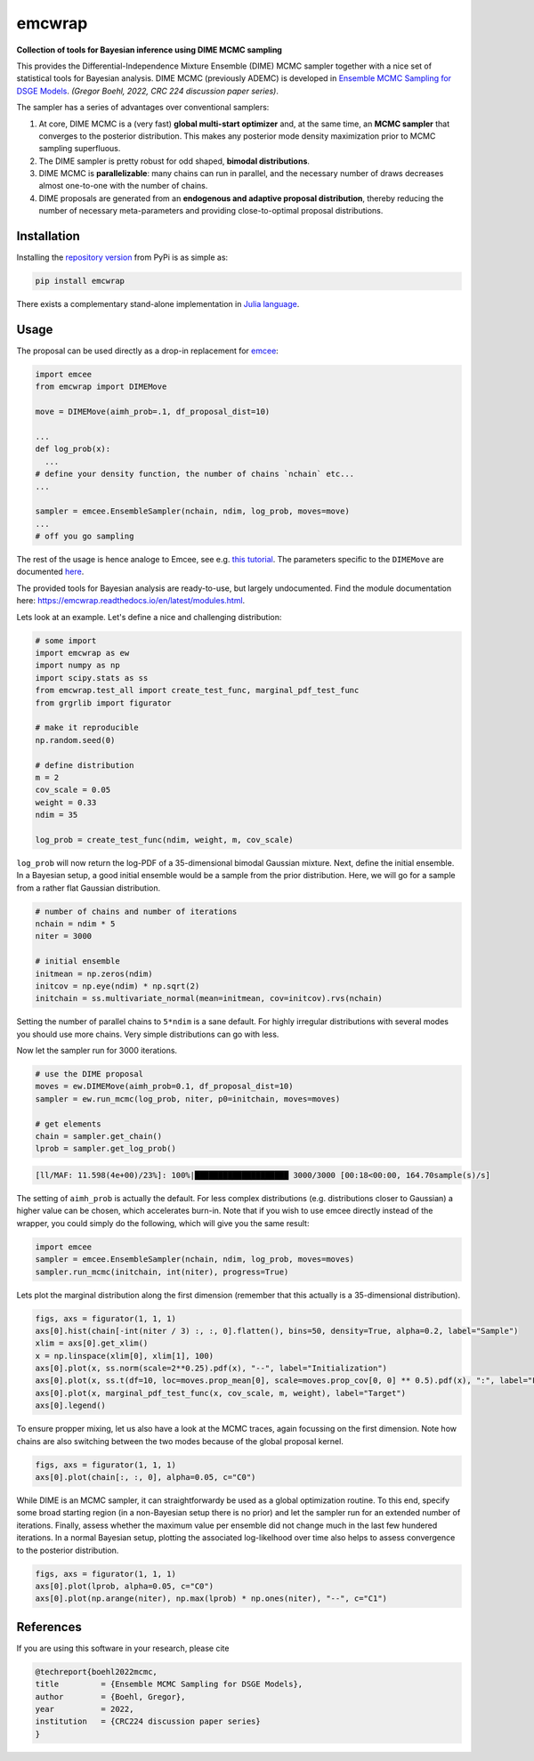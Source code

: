 emcwrap
=======

**Collection of tools for Bayesian inference using DIME MCMC sampling**

This provides the Differential-Independence Mixture Ensemble (DIME) MCMC sampler together with a nice set of statistical tools for Bayesian analysis. DIME MCMC (previously ADEMC) is developed in `Ensemble MCMC Sampling for DSGE Models <https://gregorboehl.com/live/ademc_boehl.pdf>`_. *(Gregor Boehl, 2022, CRC 224 discussion paper series)*.

The sampler has a series of advantages over conventional samplers:

#. At core, DIME MCMC is a (very fast) **global multi-start optimizer** and, at the same time, an **MCMC sampler** that converges to the posterior distribution. This makes any posterior mode density maximization prior to MCMC sampling superfluous.
#. The DIME sampler is pretty robust for odd shaped, **bimodal distributions**.
#. DIME MCMC is **parallelizable**: many chains can run in parallel, and the necessary number of draws decreases almost one-to-one with the number of chains.
#. DIME proposals are generated from an **endogenous and adaptive proposal distribution**, thereby reducing the number of necessary meta-parameters and providing close-to-optimal proposal distributions.

Installation
------------

Installing the `repository version <https://pypi.org/project/econpizza/>`_ from PyPi is as simple as:

.. code-block:: bash

   pip install emcwrap
  
There exists a complementary stand-alone implementation in `Julia language <https://github.com/gboehl/DIMESampler.jl>`_.

   
Usage
-----

The proposal can be used directly as a drop-in replacement for `emcee <https://github.com/dfm/emcee>`_:

.. code-block:: python

    import emcee
    from emcwrap import DIMEMove
    
    move = DIMEMove(aimh_prob=.1, df_proposal_dist=10)
    
    ...
    def log_prob(x):
      ...
    # define your density function, the number of chains `nchain` etc...
    ...
    
    sampler = emcee.EnsembleSampler(nchain, ndim, log_prob, moves=move)
    ...
    # off you go sampling
 
The rest of the usage is hence analoge to Emcee, see e.g. `this tutorial <https://emcee.readthedocs.io/en/stable/tutorials/quickstart/>`_. The parameters specific to the ``DIMEMove`` are documented `here <https://emcwrap.readthedocs.io/en/latest/modules.html#module-emcwrap.moves>`_.

The provided tools for Bayesian analysis are ready-to-use, but largely undocumented. Find the module documentation here: https://emcwrap.readthedocs.io/en/latest/modules.html.

Lets look at an example. Let's define a nice and challenging distribution:

.. code-block:: python

    # some import
    import emcwrap as ew
    import numpy as np
    import scipy.stats as ss
    from emcwrap.test_all import create_test_func, marginal_pdf_test_func
    from grgrlib import figurator

    # make it reproducible
    np.random.seed(0)

    # define distribution
    m = 2
    cov_scale = 0.05
    weight = 0.33
    ndim = 35

    log_prob = create_test_func(ndim, weight, m, cov_scale)

``log_prob`` will now return the log-PDF of a 35-dimensional bimodal Gaussian mixture. Next, define the initial ensemble. In a Bayesian setup, a good initial ensemble would be a sample from the prior distribution. Here, we will go for a sample from a rather flat Gaussian distribution.


.. code-block:: python

    # number of chains and number of iterations
    nchain = ndim * 5
    niter = 3000

    # initial ensemble
    initmean = np.zeros(ndim)
    initcov = np.eye(ndim) * np.sqrt(2)
    initchain = ss.multivariate_normal(mean=initmean, cov=initcov).rvs(nchain)

Setting the number of parallel chains to ``5*ndim`` is a sane default. For highly irregular distributions with several modes you should use more chains. Very simple distributions can go with less. 

Now let the sampler run for 3000 iterations.

.. code-block:: python

    # use the DIME proposal
    moves = ew.DIMEMove(aimh_prob=0.1, df_proposal_dist=10)
    sampler = ew.run_mcmc(log_prob, niter, p0=initchain, moves=moves)

    # get elements
    chain = sampler.get_chain()
    lprob = sampler.get_log_prob()

.. code-block::

    [ll/MAF: 11.598(4e+00)/23%]: 100%|████████████████████ 3000/3000 [00:18<00:00, 164.70sample(s)/s]

The setting of ``aimh_prob`` is actually the default. For less complex distributions (e.g. distributions closer to Gaussian) a higher value can be chosen, which accelerates burn-in. Note that if you wish to use emcee directly instead of the wrapper, you could simply do the following, which will give you the same result:

.. code-block:: python

    import emcee
    sampler = emcee.EnsembleSampler(nchain, ndim, log_prob, moves=moves)
    sampler.run_mcmc(initchain, int(niter), progress=True)

Lets plot the marginal distribution along the first dimension (remember that this actually is a 35-dimensional distribution).

.. code-block:: python

    figs, axs = figurator(1, 1, 1)
    axs[0].hist(chain[-int(niter / 3) :, :, 0].flatten(), bins=50, density=True, alpha=0.2, label="Sample")
    xlim = axs[0].get_xlim()
    x = np.linspace(xlim[0], xlim[1], 100)
    axs[0].plot(x, ss.norm(scale=2**0.25).pdf(x), "--", label="Initialization")
    axs[0].plot(x, ss.t(df=10, loc=moves.prop_mean[0], scale=moves.prop_cov[0, 0] ** 0.5).pdf(x), ":", label="Final proposals")
    axs[0].plot(x, marginal_pdf_test_func(x, cov_scale, m, weight), label="Target")
    axs[0].legend()

.. image:: https://github.com/gboehl/emcwrap/blob/main/docs/dist.png?raw=true
  :width: 800
  :alt: Sample and target distribution

To ensure propper mixing, let us also have a look at the MCMC traces, again focussing on the first dimension. Note how chains are also switching between the two modes because of the global proposal kernel.

.. code-block:: python

    figs, axs = figurator(1, 1, 1)
    axs[0].plot(chain[:, :, 0], alpha=0.05, c="C0")

.. image:: https://github.com/gboehl/emcwrap/blob/main/docs/traces.png?raw=true
  :width: 800
  :alt: MCMC traces

While DIME is an MCMC sampler, it can straightforwardy be used as a global optimization routine. To this end, specify some broad starting region (in a non-Bayesian setup there is no prior) and let the sampler run for an extended number of iterations. Finally, assess whether the maximum value per ensemble did not change much in the last few hundered iterations. In a normal Bayesian setup, plotting the associated log-likelhood over time also helps to assess convergence to the posterior distribution.

.. code-block:: python

    figs, axs = figurator(1, 1, 1)
    axs[0].plot(lprob, alpha=0.05, c="C0")
    axs[0].plot(np.arange(niter), np.max(lprob) * np.ones(niter), "--", c="C1")

.. image:: https://github.com/gboehl/emcwrap/blob/main/docs/lprobs.png?raw=true
  :width: 800
  :alt: Log-likelihoods

References
----------

If you are using this software in your research, please cite

.. code-block::

    @techreport{boehl2022mcmc,
    title         = {Ensemble MCMC Sampling for DSGE Models},
    author        = {Boehl, Gregor},
    year          = 2022,
    institution   = {CRC224 discussion paper series}
    }

